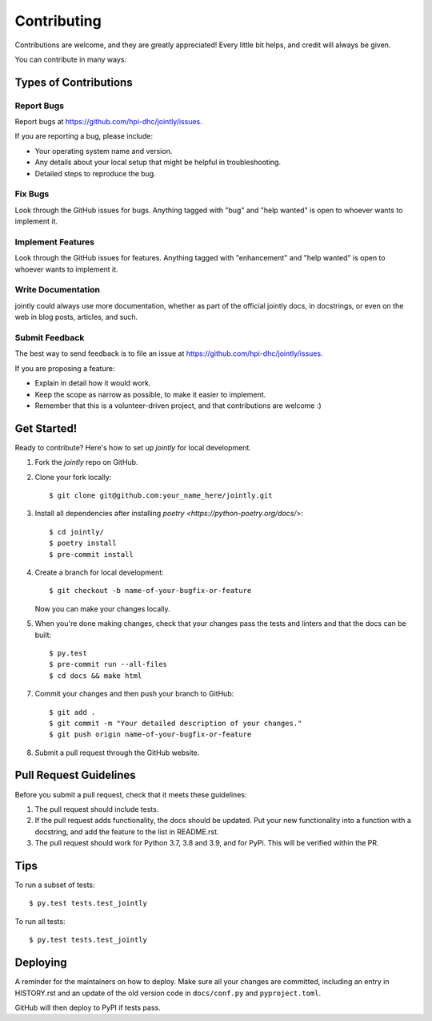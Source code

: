 .. highlight:: shell

============
Contributing
============

Contributions are welcome, and they are greatly appreciated! Every little bit
helps, and credit will always be given.

You can contribute in many ways:

Types of Contributions
----------------------

Report Bugs
~~~~~~~~~~~

Report bugs at https://github.com/hpi-dhc/jointly/issues.

If you are reporting a bug, please include:

* Your operating system name and version.
* Any details about your local setup that might be helpful in troubleshooting.
* Detailed steps to reproduce the bug.

Fix Bugs
~~~~~~~~

Look through the GitHub issues for bugs. Anything tagged with "bug" and "help
wanted" is open to whoever wants to implement it.

Implement Features
~~~~~~~~~~~~~~~~~~

Look through the GitHub issues for features. Anything tagged with "enhancement"
and "help wanted" is open to whoever wants to implement it.

Write Documentation
~~~~~~~~~~~~~~~~~~~

jointly could always use more documentation, whether as part of the
official jointly docs, in docstrings, or even on the web in blog posts,
articles, and such.

Submit Feedback
~~~~~~~~~~~~~~~

The best way to send feedback is to file an issue at https://github.com/hpi-dhc/jointly/issues.

If you are proposing a feature:

* Explain in detail how it would work.
* Keep the scope as narrow as possible, to make it easier to implement.
* Remember that this is a volunteer-driven project, and that contributions
  are welcome :)

Get Started!
------------

Ready to contribute? Here's how to set up `jointly` for local development.

1. Fork the `jointly` repo on GitHub.
2. Clone your fork locally::

    $ git clone git@github.com:your_name_here/jointly.git

3. Install all dependencies after installing `poetry <https://python-poetry.org/docs/>`::

    $ cd jointly/
    $ poetry install
    $ pre-commit install

4. Create a branch for local development::

    $ git checkout -b name-of-your-bugfix-or-feature

   Now you can make your changes locally.

5. When you're done making changes, check that your changes pass the tests and linters and that the docs can be built::

    $ py.test
    $ pre-commit run --all-files
    $ cd docs && make html


7. Commit your changes and then push your branch to GitHub::

    $ git add .
    $ git commit -m "Your detailed description of your changes."
    $ git push origin name-of-your-bugfix-or-feature

8. Submit a pull request through the GitHub website.

Pull Request Guidelines
-----------------------

Before you submit a pull request, check that it meets these guidelines:

1. The pull request should include tests.
2. If the pull request adds functionality, the docs should be updated. Put
   your new functionality into a function with a docstring, and add the
   feature to the list in README.rst.
3. The pull request should work for Python 3.7, 3.8 and 3.9, and for PyPi. This will be verified within the PR.

Tips
----

To run a subset of tests::

    $ py.test tests.test_jointly


To run all tests::

    $ py.test tests.test_jointly

Deploying
---------

A reminder for the maintainers on how to deploy.
Make sure all your changes are committed, including an entry in HISTORY.rst and an update of the old version code
in ``docs/conf.py`` and ``pyproject.toml``.

GitHub will then deploy to PyPI if tests pass.
